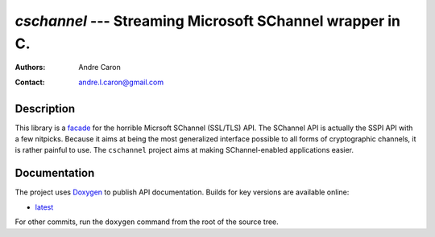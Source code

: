 ============================================================
`cschannel` --- Streaming Microsoft SChannel wrapper in C.
============================================================
:authors:
   Andre Caron
:contact: andre.l.caron@gmail.com

Description
===========

This library is a `facade`_ for the horrible Micrsoft SChannel (SSL/TLS) API.
The SChannel API is actually the SSPI API with a few nitpicks.  Because it aims
at being the most generalized interface possible to all forms of cryptographic
channels, it is rather painful to use.  The ``cschannel`` project aims at making
SChannel-enabled applications easier.

Documentation
=============

The project uses `Doxygen`_ to publish API documentation.  Builds for key
versions are available online:

* `latest <http://andrelouiscaron.github.com/cschannel/latest/>`_

For other commits, run the ``doxygen`` command from the root of the source tree.

.. _`facade`: http://en.wikipedia.org/wiki/Facade_pattern
.. _`Doxygen`: http://www.stack.nl/~dimitri/doxygen/
